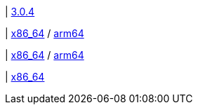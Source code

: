 | 
https://github.com/typedb/typedb-console/releases/tag/3.0.4[3.0.4]

| 
// tag::mac[]
https://repo.typedb.com/public/public-release/raw/names/typedb-console-mac-x86_64/versions/3.0.4/typedb-console-mac-x86_64-3.0.4.zip[x86_64]
/ https://repo.typedb.com/public/public-release/raw/names/typedb-console-mac-arm64/versions/3.0.4/typedb-console-mac-arm64-3.0.4.zip[arm64]
// end::mac[]

| 
// tag::linux[]
https://repo.typedb.com/public/public-release/raw/names/typedb-console-linux-x86_64/versions/3.0.4/typedb-console-linux-x86_64-3.0.4.tar.gz[x86_64]
/ https://repo.typedb.com/public/public-release/raw/names/typedb-console-linux-arm64/versions/3.0.4/typedb-console-linux-arm64-3.0.4.tar.gz[arm64]
// end::linux[]

| 
// tag::windows[]
https://repo.typedb.com/public/public-release/raw/names/typedb-console-windows-x86_64/versions/3.0.4/typedb-console-windows-x86_64-3.0.4.zip[x86_64]
// end::windows[]
